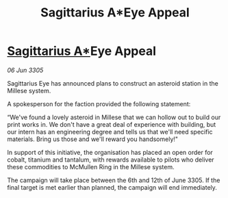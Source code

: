 :PROPERTIES:
:ID:       be617966-2c9c-433e-9474-86be53cee62e
:END:
#+title: Sagittarius A*Eye Appeal
#+filetags: :galnet:

* [[id:84d9b01d-a9d6-47d9-b9f9-f6154233e585][Sagittarius A*]]Eye Appeal

/06 Jun 3305/

Sagittarius Eye has announced plans to construct an asteroid station in the Millese system.  

A spokesperson for the faction provided the following statement:  

“We've found a lovely asteroid in Millese that we can hollow out to build our print works in. We don't have a great deal of experience with building, but our intern has an engineering degree and tells us that we'll need specific materials. Bring us those and we'll reward you handsomely!" 

In support of this initiative, the organisation has placed an open order for cobalt, titanium and tantalum, with rewards available to pilots who deliver these commodities to McMullen Ring in the Millese system. 

The campaign will take place between the 6th and 12th of June 3305. If the final target is met earlier than planned, the campaign will end immediately.
